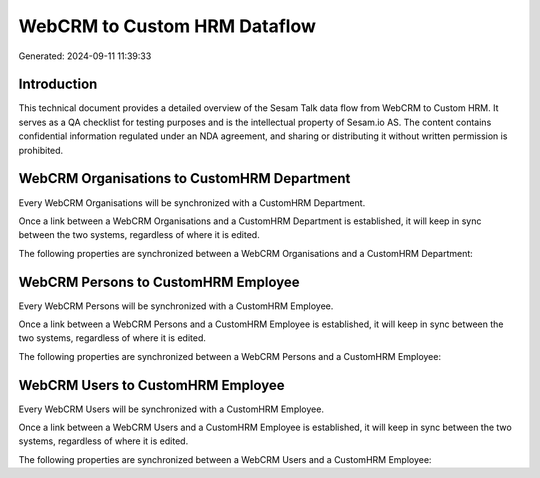 =============================
WebCRM to Custom HRM Dataflow
=============================

Generated: 2024-09-11 11:39:33

Introduction
------------

This technical document provides a detailed overview of the Sesam Talk data flow from WebCRM to Custom HRM. It serves as a QA checklist for testing purposes and is the intellectual property of Sesam.io AS. The content contains confidential information regulated under an NDA agreement, and sharing or distributing it without written permission is prohibited.

WebCRM Organisations to CustomHRM Department
--------------------------------------------
Every WebCRM Organisations will be synchronized with a CustomHRM Department.

Once a link between a WebCRM Organisations and a CustomHRM Department is established, it will keep in sync between the two systems, regardless of where it is edited.

The following properties are synchronized between a WebCRM Organisations and a CustomHRM Department:

.. list-table::
   :header-rows: 1

   * - WebCRM Organisations Property
     - CustomHRM Department Property
     - CustomHRM Data Type


WebCRM Persons to CustomHRM Employee
------------------------------------
Every WebCRM Persons will be synchronized with a CustomHRM Employee.

Once a link between a WebCRM Persons and a CustomHRM Employee is established, it will keep in sync between the two systems, regardless of where it is edited.

The following properties are synchronized between a WebCRM Persons and a CustomHRM Employee:

.. list-table::
   :header-rows: 1

   * - WebCRM Persons Property
     - CustomHRM Employee Property
     - CustomHRM Data Type


WebCRM Users to CustomHRM Employee
----------------------------------
Every WebCRM Users will be synchronized with a CustomHRM Employee.

Once a link between a WebCRM Users and a CustomHRM Employee is established, it will keep in sync between the two systems, regardless of where it is edited.

The following properties are synchronized between a WebCRM Users and a CustomHRM Employee:

.. list-table::
   :header-rows: 1

   * - WebCRM Users Property
     - CustomHRM Employee Property
     - CustomHRM Data Type

